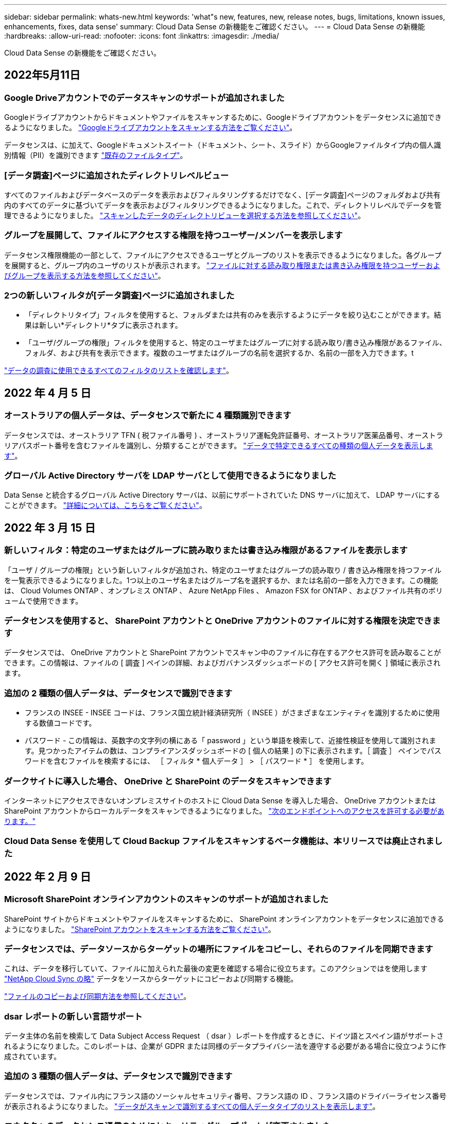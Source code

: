 ---
sidebar: sidebar 
permalink: whats-new.html 
keywords: 'what"s new, features, new, release notes, bugs, limitations, known issues, enhancements, fixes, data sense' 
summary: Cloud Data Sense の新機能をご確認ください。 
---
= Cloud Data Sense の新機能
:hardbreaks:
:allow-uri-read: 
:nofooter: 
:icons: font
:linkattrs: 
:imagesdir: ./media/


[role="lead"]
Cloud Data Sense の新機能をご確認ください。



== 2022年5月11日



=== Google Driveアカウントでのデータスキャンのサポートが追加されました

Googleドライブアカウントからドキュメントやファイルをスキャンするために、Googleドライブアカウントをデータセンスに追加できるようになりました。 https://docs.netapp.com/us-en/cloud-manager-data-sense/task-scanning-google-drive.html["Googleドライブアカウントをスキャンする方法をご覧ください"]。

データセンスは、に加えて、Googleドキュメントスイート（ドキュメント、シート、スライド）からGoogleファイルタイプ内の個人識別情報（PII）を識別できます https://docs.netapp.com/us-en/cloud-manager-data-sense/reference-private-data-categories.html#types-of-files["既存のファイルタイプ"]。



=== [データ調査]ページに追加されたディレクトリレベルビュー

すべてのファイルおよびデータベースのデータを表示およびフィルタリングするだけでなく、[データ調査]ページのフォルダおよび共有内のすべてのデータに基づいてデータを表示およびフィルタリングできるようになりました。これで、ディレクトリレベルでデータを管理できるようになりました。 https://docs.netapp.com/us-en/cloud-manager-data-sense/task-controlling-private-data.html#filtering-data-in-the-data-investigation-page["スキャンしたデータのディレクトリビューを選択する方法を参照してください"]。



=== グループを展開して、ファイルにアクセスする権限を持つユーザー/メンバーを表示します

データセンス権限機能の一部として、ファイルにアクセスできるユーザとグループのリストを表示できるようになりました。各グループを展開すると、グループ内のユーザのリストが表示されます。 https://docs.netapp.com/us-en/cloud-manager-data-sense/task-controlling-private-data.html#viewing-permissions-for-files["ファイルに対する読み取り権限または書き込み権限を持つユーザーおよびグループを表示する方法を参照してください"]。



=== 2つの新しいフィルタが[データ調査]ページに追加されました

* 「ディレクトリタイプ」フィルタを使用すると、フォルダまたは共有のみを表示するようにデータを絞り込むことができます。結果は新しい*ディレクトリ*タブに表示されます。
* 「ユーザ/グループの権限」フィルタを使用すると、特定のユーザまたはグループに対する読み取り/書き込み権限があるファイル、フォルダ、および共有を表示できます。複数のユーザまたはグループの名前を選択するか、名前の一部を入力できます。t


https://docs.netapp.com/us-en/cloud-manager-data-sense/task-controlling-private-data.html#filtering-data-in-the-data-investigation-page["データの調査に使用できるすべてのフィルタのリストを確認します"]。



== 2022 年 4 月 5 日



=== オーストラリアの個人データは、データセンスで新たに 4 種類識別できます

データセンスでは、オーストラリア TFN ( 税ファイル番号 ) 、オーストラリア運転免許証番号、オーストラリア医薬品番号、オーストラリアパスポート番号を含むファイルを識別し、分類することができます。 https://docs.netapp.com/us-en/cloud-manager-data-sense/reference-private-data-categories.html#types-of-personal-data["データで特定できるすべての種類の個人データを表示します"]。



=== グローバル Active Directory サーバを LDAP サーバとして使用できるようになりました

Data Sense と統合するグローバル Active Directory サーバは、以前にサポートされていた DNS サーバに加えて、 LDAP サーバにすることができます。 https://docs.netapp.com/us-en/cloud-manager-data-sense/task-add-active-directory-datasense.html["詳細については、こちらをご覧ください"]。



== 2022 年 3 月 15 日



=== 新しいフィルタ：特定のユーザまたはグループに読み取りまたは書き込み権限があるファイルを表示します

「ユーザ / グループの権限」という新しいフィルタが追加され、特定のユーザまたはグループの読み取り / 書き込み権限を持つファイルを一覧表示できるようになりました。1つ以上のユーザ名またはグループ名を選択するか、または名前の一部を入力できます。この機能は、 Cloud Volumes ONTAP 、オンプレミス ONTAP 、 Azure NetApp Files 、 Amazon FSX for ONTAP 、およびファイル共有のボリュームで使用できます。



=== データセンスを使用すると、 SharePoint アカウントと OneDrive アカウントのファイルに対する権限を決定できます

データセンスでは、 OneDrive アカウントと SharePoint アカウントでスキャン中のファイルに存在するアクセス許可を読み取ることができます。この情報は、ファイルの [ 調査 ] ペインの詳細、およびガバナンスダッシュボードの [ アクセス許可を開く ] 領域に表示されます。



=== 追加の 2 種類の個人データは、データセンスで識別できます

* フランスの INSEE - INSEE コードは、フランス国立統計経済研究所（ INSEE ）がさまざまなエンティティを識別するために使用する数値コードです。
* パスワード - この情報は、英数字の文字列の横にある「 password 」という単語を検索して、近接性検証を使用して識別されます。見つかったアイテムの数は、コンプライアンスダッシュボードの [ 個人の結果 ] の下に表示されます。［ 調査 ］ ペインでパスワードを含むファイルを検索するには、 ［ フィルタ * 個人データ ］ > ［ パスワード * ］ を使用します。




=== ダークサイトに導入した場合、 OneDrive と SharePoint のデータをスキャンできます

インターネットにアクセスできないオンプレミスサイトのホストに Cloud Data Sense を導入した場合、 OneDrive アカウントまたは SharePoint アカウントからローカルデータをスキャンできるようになりました。 https://docs.netapp.com/us-en/cloud-manager-data-sense/task-deploy-compliance-dark-site.html#sharepoint_and_onedrive_special_requirements["次のエンドポイントへのアクセスを許可する必要があります。"]



=== Cloud Data Sense を使用して Cloud Backup ファイルをスキャンするベータ機能は、本リリースでは廃止されました



== 2022 年 2 月 9 日



=== Microsoft SharePoint オンラインアカウントのスキャンのサポートが追加されました

SharePoint サイトからドキュメントやファイルをスキャンするために、 SharePoint オンラインアカウントをデータセンスに追加できるようになりました。 link:task-scanning-sharepoint.html["SharePoint アカウントをスキャンする方法をご覧ください"]。



=== データセンスでは、データソースからターゲットの場所にファイルをコピーし、それらのファイルを同期できます

これは、データを移行していて、ファイルに加えられた最後の変更を確認する場合に役立ちます。このアクションではを使用します https://docs.netapp.com/us-en/cloud-manager-sync/concept-cloud-sync.html["NetApp Cloud Sync の略"^] データをソースからターゲットにコピーおよび同期する機能。

link:task-managing-highlights.html#copying-and-synchronizing-source-files-to-a-target-system["ファイルのコピーおよび同期方法を参照してください"]。



=== dsar レポートの新しい言語サポート

データ主体の名前を検索して Data Subject Access Request （ dsar ）レポートを作成するときに、ドイツ語とスペイン語がサポートされるようになりました。このレポートは、企業が GDPR または同様のデータプライバシー法を遵守する必要がある場合に役立つように作成されています。



=== 追加の 3 種類の個人データは、データセンスで識別できます

データセンスでは、ファイル内にフランス語のソーシャルセキュリティ番号、フランス語の ID 、フランス語のドライバーライセンス番号が表示されるようになりました。 link:reference-private-data-categories.html#types-of-personal-data["データがスキャンで識別するすべての個人データタイプのリストを表示します"]。



=== コネクタへのデータセンス通信のためにセキュリティグループポートが変更されました

Cloud Manager Connector のセキュリティグループでは、セキュリティを強化するために、データセンスインスタンスとの間のインバウンドトラフィックとアウトバウンドトラフィックにポート 80 ではなくポート 443 が使用されます。この時点では両方のポートは開いたままなので、問題はありませんが、将来のリリースではポート 80 が廃止される予定であるため、以前のどの環境でもセキュリティグループを更新する必要があります。



== 2022 年 1 月 2 日



=== グローバル Active Directory を統合して、ファイルの所有者と権限を識別する機能

グローバル Active Directory を Cloud Data Sense と統合することで、ファイル所有者や、ファイルにアクセスできるユーザーやグループについてデータセンスがレポートする結果を高めることができます。

Data Sense で特定のデータソースから CIFS ボリュームをスキャンできるように入力する Active Directory クレデンシャルに加えて、この新しい統合によって他のユーザやシステムも統合されるようになります。データセンスは、統合されたすべての Active Directory でユーザと権限の詳細を確認します。 link:task-add-active-directory-datasense.html["グローバル Active Directory の設定方法を参照してください"]。



=== データセンスの「ポリシー」を使用してファイルを削除できるようになりました

データセンスでは、ポリシーで定義したクエリに一致するファイルを自動的に削除できます。 link:task-managing-highlights.html#deleting-source-files-automatically-using-policies["カスタムポリシーの作成方法については、を参照してください"]。



== 2021 年 12 月 16 日



=== ダークサイトのデータをスキャンするデータ検出機能

Cloud Manager （コネクタ）と Cloud Data Sense は、インターネットにアクセスできないオンプレミスサイトにも導入できます。セキュアなサイトで Cloud Manager を使用して、オンプレミスの ONTAP クラスタを管理し、クラスタ間でデータをレプリケートし、クラウドデータセンスを使用してそれらのクラスタからデータをスキャンできるようになります。

link:task-deploy-compliance-dark-site.html["インターネットにアクセスできないサイトに Cloud Data Sense を導入する方法をご確認ください"^]。



== 2021 年 11 月 28 日



=== データセンスを使用すると、 ONTAP システムからボリュームをクローニングできます

ONTAP のクローニングには Data Sense を使用できますが、新しいクローンボリューム内のソースボリュームから選択したファイルのみを含めることができます。これは、データを移行して特定のファイルを除外する場合や、テスト用にボリュームのコピーを作成する場合に役立ちます。

link:task-managing-highlights.html#cloning-volume-data-to-a-new-volume["ボリュームをクローニングする方法を参照してください"]。



=== Cloud Manager の GCP Marketplace サブスクリプションでは、 Cloud Data Sense がサポートされるようになりました

。 https://console.cloud.google.com/marketplace/details/netapp-cloudmanager/cloud-manager?supportedpurview=project&rif_reserved["Cloud Manager の GCP Marketplace サブスクリプション"^] クラウドデータセンスのサポートが追加されました。従量課金制（ PAYGO ）サブスクリプションを使用して、ネットアップのライセンスを使用するだけでなく、 Google Cloud ストレージに導入された Cloud Volumes ONTAP システムからデータをスキャンできるようになりました。



=== 長時間実行されているコンプライアンスアクションのステータスを表示する機能

たとえば、 50 個のファイルを削除するなど、多くのファイルで [ 調査結果 ] ペインからアクションを実行する場合、プロセスには時間がかかることがあります。これらの非同期アクションのステータスを監視できるようになり、すべてのファイルにいつ適用されたかを確認できます。

link:task-managing-highlights.html#viewing-the-status-of-your-compliance-actions["継続的なコンプライアンスアクションのステータスを表示する方法をご確認ください"]。



=== 追加の 2 種類の個人データは、データセンスで識別できます

データセンスは、個人データの種類「 British Passport 」と「 National Health Service （ NHS ） Number 」をファイルで見つけることができるようになりました。 link:reference-private-data-categories.html#types-of-personal-data["スキャンで検出されたすべての個人データタイプのリストを表示します"]。



=== 新しいフィルタ（ New Filter ）：特定のタイプの作業環境に属するファイルを表示します

[ データ調査 ] ページでデータをフィルタリングするときに、 [ 作業環境タイプ ] の新しいフィルタが追加されました。これにより、 Cloud Volumes ONTAP システムの結果、 ONTAP システムの FSX 、オンプレミスの ONTAP システムなどをフィルタリングできます。



== 2021 年 11 月 7 日



=== 作業環境内の個々のボリュームをマッピングまたは分類できるようになりました

これまでは、すべてのボリュームをマッピングするか、各作業環境内のすべてのボリュームをマッピングして分類できました。これで、個々のボリュームをマッピングまたは分類することができます。このオプションは、 Cloud Volumes ONTAP ボリューム、 ANF ボリューム、オンプレミス ONTAP ボリューム、 ONTAP ボリュームで FSX を使用できます。



=== データセンスでは、データソースからデスティネーションの NFS 共有にファイルをコピーできます

データがスキャンしているすべてのソースファイルをデスティネーション NFS 共有にコピーできます。これは、特定のデータのコピーを作成して別の NFS の場所に移動する場合に便利です。 link:task-managing-highlights.html#copying-source-files-to-an-nfs-share["詳細はこちら。"]。



=== ONTAP ファイルシステムの FSX 上のデータ保護ボリュームをスキャンする機能

FSX で ONTAP ファイルシステムのデータ保護ボリュームをスキャンできるようになりました。 link:task-scanning-fsx.html#scanning-data-protection-volumes["詳細はこちら。"]。



=== 新しいフィルタ：データ検出によって最初にファイルが検出されたときに、日付範囲別にファイルを表示します

[ 調査 ] ページの [ 検出時刻 ] という新しいフィルタを使用すると、データ検出によって最初にファイルが検出されたときに、日付範囲別にファイルを表示できます。また、 [ ファイルの詳細 ] ページや、ファイルの CSV 形式で出力したレポートにも、 [ 検出時刻 ] が追加されています。



=== SOC 2 Type 2 認定

独立認定会計士事務所およびサービス監査役は、クラウドデータの意味を調査し、該当する信託業務基準に基づいて SOC 2 Type 2 の報告書を達成したことを確認しました。

https://www.netapp.com/company/trust-center/compliance/soc-2/["ネットアップの SOC 2 レポートをご覧ください"^]。



== 2021 年 10 月 4 日



=== ネットアップが提供する BYOL ライセンスがサポートされています

クラウドプロバイダマーケットプレイスでデータセンスのライセンスを取得することに加え、ネットアップから Bring Your Own License （ BYOL ；お客様所有のライセンスを使用）を購入できるようになりました。これは、 Cloud Manager アカウント内のすべての作業環境とデータソースで使用できます。

link:task-licensing-datasense.html#use-a-cloud-data-sense-byol-license["新しい Cloud Data Sense BYOL ライセンスの詳細については、こちらをご覧ください"]。



=== Google Cloud Platform のサポート

Cloud Data Sense は、 GCP に導入されている Cloud Volumes ONTAP システムからデータをスキャンできるようになりました。データセンスは GCP に導入する必要があり、コネクタは GCP またはオンプレミスに導入する必要があります。Connector に関連付けられた GCP サービスアカウントには、 Cloud Data Sense を GCP に導入するための最新の権限が必要です。



=== FSX 上の CIFS ボリュームをスキャンして ONTAP ファイルシステムを検出する機能

データセンスは、 FSX から ONTAP システムの CIFS ボリュームをスキャンできるようになりました。 link:task-scanning-fsx.html["Amazon FSX で ONTAP ボリュームをスキャンする方法を参照してください"]。



== 2021 年 9 月 2 日



=== ONTAP ファイルシステムの FSX 上の NFS ボリュームをスキャンする機能

Amazon FSX for ONTAP システムで NFS ボリューム上のデータのスキャンがサポートされるようになりました。 link:task-scanning-fsx.html["FSX for ONTAP システムのスキャンを設定する方法を参照してください"]。



=== データセンスの「ステータス」エントリが「タグ」エントリに変更されました

データセンスを使用してファイルに「ステータス」情報を追加する機能により、用語が「タグ」に変更されました。これらはファイルレベルのタグであり、ボリューム、 EC2 インスタンス、仮想マシンなどに適用できるリソースレベルのタグと混同しないでください link:task-org-private-data.html#applying-tags-to-manage-your-scanned-files["ファイルレベルのタグの詳細については、こちらをご覧ください"]。



== 2021 年 8 月 1 日



=== 複数のファイルのファイル設定を一度に管理できます

以前のバージョンの Cloud Data Sense では、一度に 1 つのファイルに対して次のアクションを実行できました。ステータスタグの追加、ユーザの割り当て、および AIP ラベルの追加。[ データ調査 ] ページから複数のファイルを選択し、これらの各アクションを複数のファイルに対して実行できるようになりました。



=== ガバナンスダッシュボードには、データが作成された日時または最後にアクセスされた日時に基づいてデータが表示されます

データの経過時間グラフをガバナンスダッシュボードで表示する場合、最後に変更された日時に基づいてデータを表示するだけでなく、作成日時または最終アクセス日時（読み取り時）に基づいてデータを表示できるようになりました。この情報は、データマッピングレポートにも記載されています。



=== 大規模な構成をスキャンする際に、複数のホストを使用して処理能力を高めることができます

オンプレミスにデータセンスを導入する場合、ペタバイト規模のデータを含む構成をスキャンする予定のときに、オンプレミスの他のホストにスキャンソフトウェアをインストールできるようになりました。これらの追加スキャナノードは、非常に大規模な構成をスキャンする際に処理能力を向上させます。

方法を参照してください link:task-deploy-compliance-onprem.html#multi-host-installation-for-large-configurations["Data Sense ソフトウェアを複数のホストに導入する"]。



== 2021 年 7 月 7 日



=== データセンスでは、データソースからデスティネーションの NFS 共有にファイルを移動できます

新しい機能を使用すると、を実行できます link:task-managing-highlights.html#moving-source-files-to-an-nfs-share["データがスキャンしているソースファイルをすべての NFS 共有に移動します"]。これにより、機密ファイルやセキュリティ関連ファイルを特別な領域に移動して、より詳細な分析を行うことができます。



=== 完全な分類スキャンを実行する代わりに、データをすばやく分類する機能

完全な分類スキャンを実行する代わりに、データをカテゴリにすばやくマッピングするように選択できるようになりました。これにより、を実行できます link:task-generating-compliance-reports.html#data-mapping-report["データマッピングレポートを表示します"] ガバナンスダッシュボードでは、完全なスキャンを実行する必要がない特定のデータソースがある場合に、データの概要を確認できます。



=== Cloud Manager ユーザにファイルを割り当てる機能

できるようになりました。 link:task-org-private-data.html#assigning-users-to-manage-certain-files["ファイルを特定の Cloud Manager ユーザに割り当てます"] そのため、ファイルに対して行う必要があるフォローアップアクションを担当することができます。この機能を既存のフィーチャーとともに使用して、カスタムタグをファイルに追加できます。

[ 調査 ] ページの新しいフィルタを使用すると、 [ 割り当て先 ] フィールドに同じユーザーを持つすべてのファイルを簡単に表示することもできます。



=== より小さいクラウドデータセンスインスタンスを使用できます

スキャン要件が小さいユーザの中には、より小さいクラウドデータセンスインスタンスを使用できるようにする必要のあるユーザもいます。できるようになりました。これらの小規模なインスタンスを使用する場合は、いくつかの制限事項があります link:concept-cloud-compliance.html#using-a-smaller-instance-type["これらの制限事項を最初に確認してください"]。



=== 低速スキャンを実行する機能

データスキャンは、ストレージシステムとデータにほとんど影響を与えません。ただし、影響が非常に小さい場合でも、「低速」スキャンを実行するように Data Sense を設定できます。 link:task-managing-compliance.html#reducing-the-data-sense-scan-speed["方法を参照してください"]。



=== データセンスは、ファイルが最後にアクセスされた時刻を追跡します

[ ファイルの詳細 ] ページとレポートに [ 最終アクセス日時 ] の値が追加され、 CSV 形式で出力されます。これにより、ユーザーがファイルに最後にアクセスしたときを確認できます。



== 2021 年 6 月 7 日



=== Cloud Compliance の名前が「 Cloud Data Sense 」に変更されました。

Cloud Compliance の名称は、今回のリリースから「 Cloud Data Sense * 」に変更されました。製品に含まれている新しいガバナンスやその他の機能を活用することで、コンプライアンスの名称は機能の完全なセットを促進するものではありませんでした。



=== 新しい「フルデータマッピング」レポートは、 Governance Dashboard から入手できます

ガバナンスダッシュボードから新しい _ フルデータマッピング _ レポートを使用して、企業のデータソースに保存されているデータの概要を表示し、移行、バックアップ、セキュリティ、コンプライアンスの各プロセスの決定を支援します。

このレポートには、すべての作業環境とデータソースをまとめた概要ページが表示され、それぞれの作業環境の内訳が表示されます。 link:task-generating-compliance-reports.html#generating-the-data-mapping-report["ここに移動します"] 詳細：



=== 重複しているすべてのファイルを表示するには、 ［ 調査 ］ ページの新しいフィルタを使用します

Data Investigation ページの新しいフィルタを使用すると、ストレージシステム間で複製されているすべてのファイルのリストを表示できます。これは、ストレージスペースを節約できる領域を特定したり、特定の権限または機密情報を持つファイルを特定したりするのに役立ちます。これらのファイルには、ストレージ間で複製しない領域が含まれます。 link:task-controlling-private-data.html#viewing-all-duplicated-files["すべての重複ファイルを表示する方法を参照してください"]。



=== データセンスは、組織のファイルにカスタムタグを追加できます

データセンスがスキャンしているファイルにカスタムタグを追加できます。AIP ラベルが追加されるのと同じ方法で、タグがファイルに追加されません。タグは Cloud Manager ユーザに表示されるばかりなので、ファイルを削除する必要があるかどうか、何らかの理由で確認する必要があるかどうかを指定できます。 link:task-org-private-data.html#applying-tags-to-manage-your-scanned-files["ファイルにタグを適用して表示する方法を参照してください"]。

[ 調査 ] ページの新しいフィルタを使用すると、タグが割り当てられているすべてのファイルを簡単に表示できます。



=== .dcm および .dicom ファイルのスキャン機能

クラウドデータセンスは、 .dcm と .dicom の 2 種類の追加ファイルで個人識別情報（ PII ）をスキャンできます。



=== データセンスは、ファイルの追加属性を追跡するようになりました

CSV 形式で出力するレポートには、 [ ファイルサイズ ] 、 [ 作成日 ] 、および [ 最終変更日 ] の値が追加されています。作成日は、調査ページの検索結果を絞り込むために使用できる新しいフィルタでもあります。



== 2021 年 5 月 5 日



=== Azure Blob に保存されたデータをスキャンする機能

Azure Blob に格納されたデータのスキャンがサポートされるようになりました を使用する場合 https://min.io/["MinIO サービス"^]。を参照してください link:task-scanning-object-storage.html["S3 プロトコルを使用するオブジェクトストレージをスキャンしています"] を参照してください。



=== 追加の個人データの種類は、データセンスで識別できます

クラウドデータセンスで、オーストリアの SSN をファイルで検索できるようになりました。
